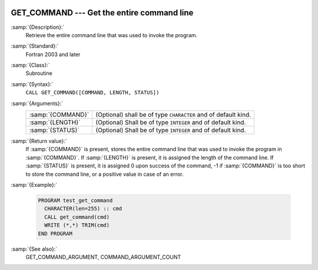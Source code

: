   .. _get_command:

GET_COMMAND --- Get the entire command line
*******************************************

.. index:: GET_COMMAND

.. index:: command-line arguments

.. index:: arguments, to program

:samp:`{Description}:`
  Retrieve the entire command line that was used to invoke the program.

:samp:`{Standard}:`
  Fortran 2003 and later

:samp:`{Class}:`
  Subroutine

:samp:`{Syntax}:`
  ``CALL GET_COMMAND([COMMAND, LENGTH, STATUS])``

:samp:`{Arguments}:`
  =================  ==============================================
  :samp:`{COMMAND}`  (Optional) shall be of type ``CHARACTER`` and
                     of default kind.
  :samp:`{LENGTH}`   (Optional) Shall be of type ``INTEGER`` and of
                     default kind.
  :samp:`{STATUS}`   (Optional) Shall be of type ``INTEGER`` and of
                     default kind.
  =================  ==============================================

:samp:`{Return value}:`
  If :samp:`{COMMAND}` is present, stores the entire command line that was used
  to invoke the program in :samp:`{COMMAND}`. If :samp:`{LENGTH}` is present, it is
  assigned the length of the command line. If :samp:`{STATUS}` is present, it
  is assigned 0 upon success of the command, -1 if :samp:`{COMMAND}` is too
  short to store the command line, or a positive value in case of an error.

:samp:`{Example}:`

  .. code-block:: fortran

    PROGRAM test_get_command
      CHARACTER(len=255) :: cmd
      CALL get_command(cmd)
      WRITE (*,*) TRIM(cmd)
    END PROGRAM

:samp:`{See also}:`
  GET_COMMAND_ARGUMENT, 
  COMMAND_ARGUMENT_COUNT

